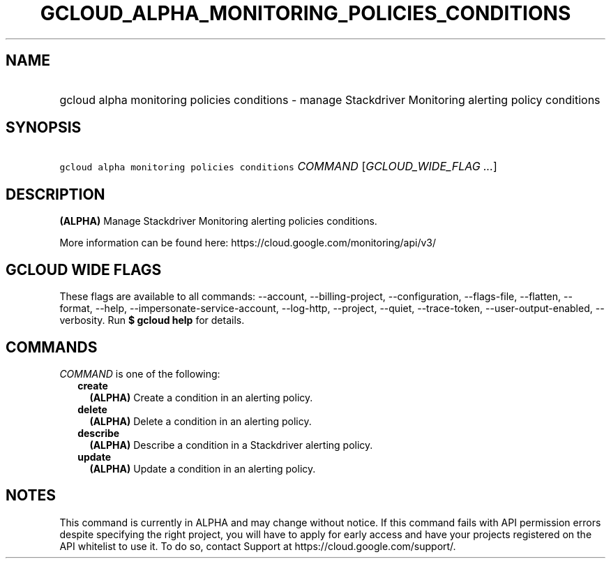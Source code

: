 
.TH "GCLOUD_ALPHA_MONITORING_POLICIES_CONDITIONS" 1



.SH "NAME"
.HP
gcloud alpha monitoring policies conditions \- manage Stackdriver Monitoring alerting policy conditions



.SH "SYNOPSIS"
.HP
\f5gcloud alpha monitoring policies conditions\fR \fICOMMAND\fR [\fIGCLOUD_WIDE_FLAG\ ...\fR]



.SH "DESCRIPTION"

\fB(ALPHA)\fR Manage Stackdriver Monitoring alerting policies conditions.

More information can be found here: https://cloud.google.com/monitoring/api/v3/



.SH "GCLOUD WIDE FLAGS"

These flags are available to all commands: \-\-account, \-\-billing\-project,
\-\-configuration, \-\-flags\-file, \-\-flatten, \-\-format, \-\-help,
\-\-impersonate\-service\-account, \-\-log\-http, \-\-project, \-\-quiet,
\-\-trace\-token, \-\-user\-output\-enabled, \-\-verbosity. Run \fB$ gcloud
help\fR for details.



.SH "COMMANDS"

\f5\fICOMMAND\fR\fR is one of the following:

.RS 2m
.TP 2m
\fBcreate\fR
\fB(ALPHA)\fR Create a condition in an alerting policy.

.TP 2m
\fBdelete\fR
\fB(ALPHA)\fR Delete a condition in an alerting policy.

.TP 2m
\fBdescribe\fR
\fB(ALPHA)\fR Describe a condition in a Stackdriver alerting policy.

.TP 2m
\fBupdate\fR
\fB(ALPHA)\fR Update a condition in an alerting policy.


.RE
.sp

.SH "NOTES"

This command is currently in ALPHA and may change without notice. If this
command fails with API permission errors despite specifying the right project,
you will have to apply for early access and have your projects registered on the
API whitelist to use it. To do so, contact Support at
https://cloud.google.com/support/.

